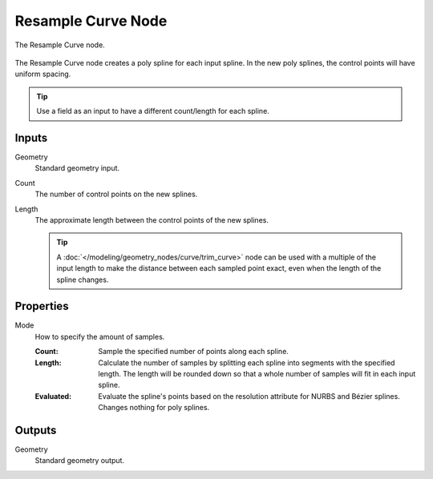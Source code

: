 .. index:: Geometry Nodes; Resample Curve
.. _bpy.types.GeometryNodeResampleCurve:

*******************
Resample Curve Node
*******************

.. figure:: /images/modeling_geometry-nodes_curve_resample-curve_node.png
   :align: center

   The Resample Curve node.

The Resample Curve node creates a poly spline for each input spline.
In the new poly splines, the control points will have uniform spacing.

.. tip::

   Use a field as an input to have a different count/length for each spline.


Inputs
======

Geometry
   Standard geometry input.

Count
   The number of control points on the new splines.

Length
   The approximate length between the control points of the new splines.
   
   .. tip::

      A :doc:`</modeling/geometry_nodes/curve/trim_curve>` node can be used with a multiple of the
      input length to make the distance between each sampled point exact, even when the length of the spline changes.



Properties
==========

Mode
   How to specify the amount of samples.

   :Count:
      Sample the specified number of points along each spline.
   :Length:
      Calculate the number of samples by splitting each spline into segments with the specified length.
      The length will be rounded down so that a whole number of samples will fit in each input spline.
   :Evaluated:
      Evaluate the spline's points based on the resolution attribute for NURBS and Bézier splines.
      Changes nothing for poly splines.


Outputs
=======

Geometry
   Standard geometry output.
